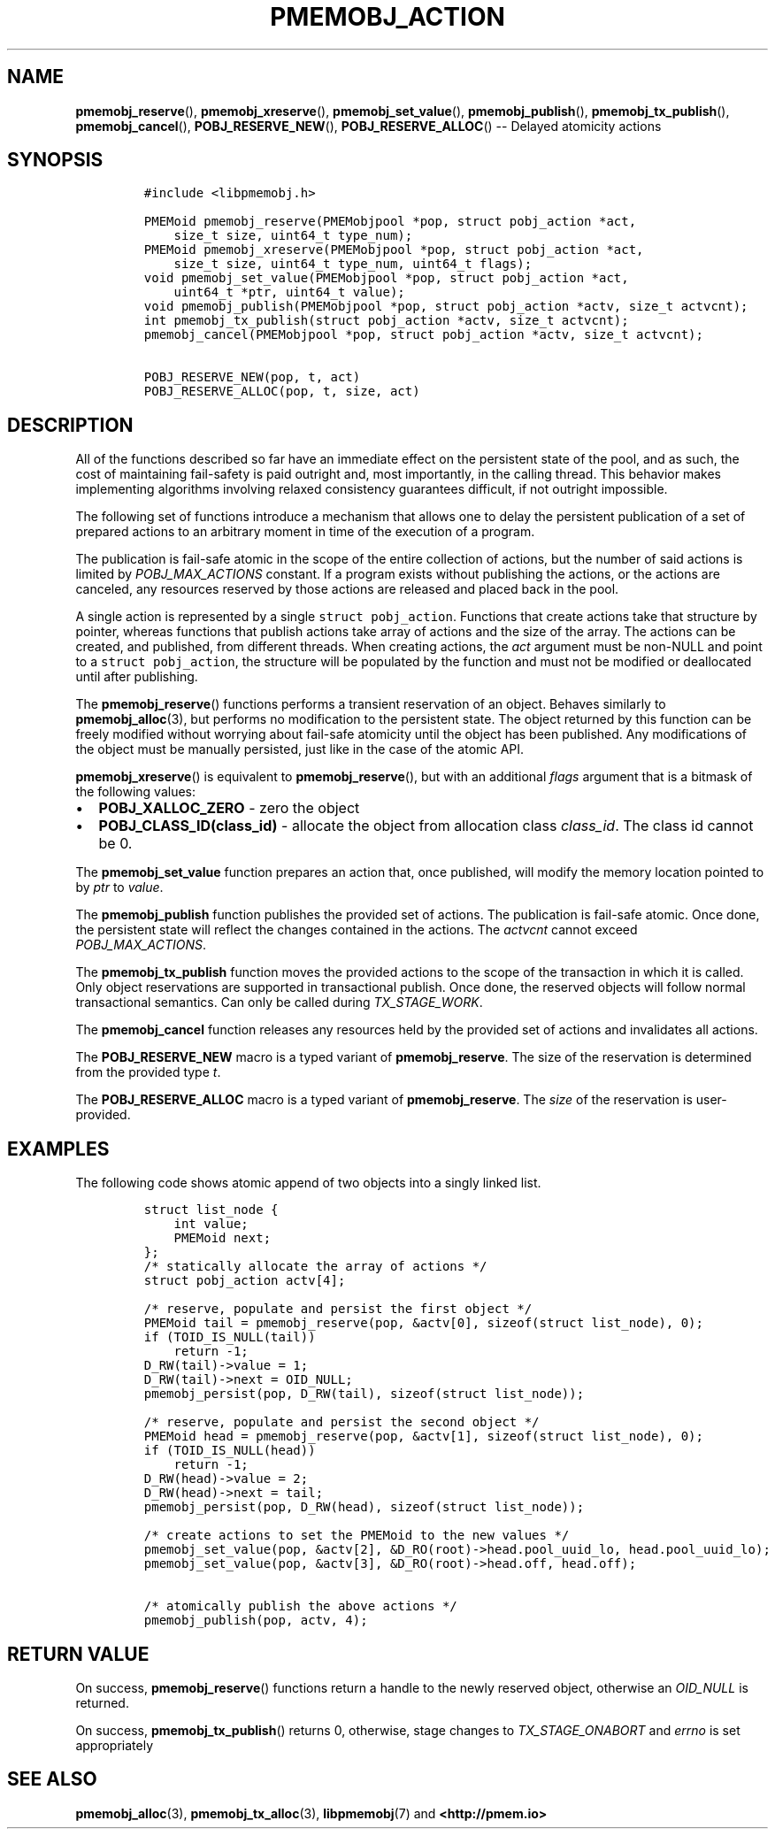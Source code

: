 .\" Automatically generated by Pandoc 1.16.0.2
.\"
.TH "PMEMOBJ_ACTION" "3" "2018-03-13" "PMDK - pmemobj API version 2.3" "PMDK Programmer's Manual"
.hy
.\" Copyright 2014-2018, Intel Corporation
.\"
.\" Redistribution and use in source and binary forms, with or without
.\" modification, are permitted provided that the following conditions
.\" are met:
.\"
.\"     * Redistributions of source code must retain the above copyright
.\"       notice, this list of conditions and the following disclaimer.
.\"
.\"     * Redistributions in binary form must reproduce the above copyright
.\"       notice, this list of conditions and the following disclaimer in
.\"       the documentation and/or other materials provided with the
.\"       distribution.
.\"
.\"     * Neither the name of the copyright holder nor the names of its
.\"       contributors may be used to endorse or promote products derived
.\"       from this software without specific prior written permission.
.\"
.\" THIS SOFTWARE IS PROVIDED BY THE COPYRIGHT HOLDERS AND CONTRIBUTORS
.\" "AS IS" AND ANY EXPRESS OR IMPLIED WARRANTIES, INCLUDING, BUT NOT
.\" LIMITED TO, THE IMPLIED WARRANTIES OF MERCHANTABILITY AND FITNESS FOR
.\" A PARTICULAR PURPOSE ARE DISCLAIMED. IN NO EVENT SHALL THE COPYRIGHT
.\" OWNER OR CONTRIBUTORS BE LIABLE FOR ANY DIRECT, INDIRECT, INCIDENTAL,
.\" SPECIAL, EXEMPLARY, OR CONSEQUENTIAL DAMAGES (INCLUDING, BUT NOT
.\" LIMITED TO, PROCUREMENT OF SUBSTITUTE GOODS OR SERVICES; LOSS OF USE,
.\" DATA, OR PROFITS; OR BUSINESS INTERRUPTION) HOWEVER CAUSED AND ON ANY
.\" THEORY OF LIABILITY, WHETHER IN CONTRACT, STRICT LIABILITY, OR TORT
.\" (INCLUDING NEGLIGENCE OR OTHERWISE) ARISING IN ANY WAY OUT OF THE USE
.\" OF THIS SOFTWARE, EVEN IF ADVISED OF THE POSSIBILITY OF SUCH DAMAGE.
.SH NAME
.PP
\f[B]pmemobj_reserve\f[](), \f[B]pmemobj_xreserve\f[](),
\f[B]pmemobj_set_value\f[](), \f[B]pmemobj_publish\f[](),
\f[B]pmemobj_tx_publish\f[](), \f[B]pmemobj_cancel\f[](),
\f[B]POBJ_RESERVE_NEW\f[](), \f[B]POBJ_RESERVE_ALLOC\f[]() \-\- Delayed
atomicity actions
.SH SYNOPSIS
.IP
.nf
\f[C]
#include\ <libpmemobj.h>

PMEMoid\ pmemobj_reserve(PMEMobjpool\ *pop,\ struct\ pobj_action\ *act,
\ \ \ \ size_t\ size,\ uint64_t\ type_num);
PMEMoid\ pmemobj_xreserve(PMEMobjpool\ *pop,\ struct\ pobj_action\ *act,
\ \ \ \ size_t\ size,\ uint64_t\ type_num,\ uint64_t\ flags);
void\ pmemobj_set_value(PMEMobjpool\ *pop,\ struct\ pobj_action\ *act,
\ \ \ \ uint64_t\ *ptr,\ uint64_t\ value);
void\ pmemobj_publish(PMEMobjpool\ *pop,\ struct\ pobj_action\ *actv,\ size_t\ actvcnt);
int\ pmemobj_tx_publish(struct\ pobj_action\ *actv,\ size_t\ actvcnt);
pmemobj_cancel(PMEMobjpool\ *pop,\ struct\ pobj_action\ *actv,\ size_t\ actvcnt);

POBJ_RESERVE_NEW(pop,\ t,\ act)
POBJ_RESERVE_ALLOC(pop,\ t,\ size,\ act)
\f[]
.fi
.SH DESCRIPTION
.PP
All of the functions described so far have an immediate effect on the
persistent state of the pool, and as such, the cost of maintaining
fail\-safety is paid outright and, most importantly, in the calling
thread.
This behavior makes implementing algorithms involving relaxed
consistency guarantees difficult, if not outright impossible.
.PP
The following set of functions introduce a mechanism that allows one to
delay the persistent publication of a set of prepared actions to an
arbitrary moment in time of the execution of a program.
.PP
The publication is fail\-safe atomic in the scope of the entire
collection of actions, but the number of said actions is limited by
\f[I]POBJ_MAX_ACTIONS\f[] constant.
If a program exists without publishing the actions, or the actions are
canceled, any resources reserved by those actions are released and
placed back in the pool.
.PP
A single action is represented by a single \f[C]struct\ pobj_action\f[].
Functions that create actions take that structure by pointer, whereas
functions that publish actions take array of actions and the size of the
array.
The actions can be created, and published, from different threads.
When creating actions, the \f[I]act\f[] argument must be non\-NULL and
point to a \f[C]struct\ pobj_action\f[], the structure will be populated
by the function and must not be modified or deallocated until after
publishing.
.PP
The \f[B]pmemobj_reserve\f[]() functions performs a transient
reservation of an object.
Behaves similarly to \f[B]pmemobj_alloc\f[](3), but performs no
modification to the persistent state.
The object returned by this function can be freely modified without
worrying about fail\-safe atomicity until the object has been published.
Any modifications of the object must be manually persisted, just like in
the case of the atomic API.
.PP
\f[B]pmemobj_xreserve\f[]() is equivalent to \f[B]pmemobj_reserve\f[](),
but with an additional \f[I]flags\f[] argument that is a bitmask of the
following values:
.IP \[bu] 2
\f[B]POBJ_XALLOC_ZERO\f[] \- zero the object
.IP \[bu] 2
\f[B]POBJ_CLASS_ID(class_id)\f[] \- allocate the object from allocation
class \f[I]class_id\f[].
The class id cannot be 0.
.PP
The \f[B]pmemobj_set_value\f[] function prepares an action that, once
published, will modify the memory location pointed to by \f[I]ptr\f[] to
\f[I]value\f[].
.PP
The \f[B]pmemobj_publish\f[] function publishes the provided set of
actions.
The publication is fail\-safe atomic.
Once done, the persistent state will reflect the changes contained in
the actions.
The \f[I]actvcnt\f[] cannot exceed \f[I]POBJ_MAX_ACTIONS\f[].
.PP
The \f[B]pmemobj_tx_publish\f[] function moves the provided actions to
the scope of the transaction in which it is called.
Only object reservations are supported in transactional publish.
Once done, the reserved objects will follow normal transactional
semantics.
Can only be called during \f[I]TX_STAGE_WORK\f[].
.PP
The \f[B]pmemobj_cancel\f[] function releases any resources held by the
provided set of actions and invalidates all actions.
.PP
The \f[B]POBJ_RESERVE_NEW\f[] macro is a typed variant of
\f[B]pmemobj_reserve\f[].
The size of the reservation is determined from the provided type
\f[I]t\f[].
.PP
The \f[B]POBJ_RESERVE_ALLOC\f[] macro is a typed variant of
\f[B]pmemobj_reserve\f[].
The \f[I]size\f[] of the reservation is user\-provided.
.SH EXAMPLES
.PP
The following code shows atomic append of two objects into a singly
linked list.
.IP
.nf
\f[C]
struct\ list_node\ {
\ \ \ \ int\ value;
\ \ \ \ PMEMoid\ next;
};
/*\ statically\ allocate\ the\ array\ of\ actions\ */
struct\ pobj_action\ actv[4];

/*\ reserve,\ populate\ and\ persist\ the\ first\ object\ */
PMEMoid\ tail\ =\ pmemobj_reserve(pop,\ &actv[0],\ sizeof(struct\ list_node),\ 0);
if\ (TOID_IS_NULL(tail))
\ \ \ \ return\ \-1;
D_RW(tail)\->value\ =\ 1;
D_RW(tail)\->next\ =\ OID_NULL;
pmemobj_persist(pop,\ D_RW(tail),\ sizeof(struct\ list_node));

/*\ reserve,\ populate\ and\ persist\ the\ second\ object\ */
PMEMoid\ head\ =\ pmemobj_reserve(pop,\ &actv[1],\ sizeof(struct\ list_node),\ 0);
if\ (TOID_IS_NULL(head))
\ \ \ \ return\ \-1;
D_RW(head)\->value\ =\ 2;
D_RW(head)\->next\ =\ tail;
pmemobj_persist(pop,\ D_RW(head),\ sizeof(struct\ list_node));

/*\ create\ actions\ to\ set\ the\ PMEMoid\ to\ the\ new\ values\ */
pmemobj_set_value(pop,\ &actv[2],\ &D_RO(root)\->head.pool_uuid_lo,\ head.pool_uuid_lo);
pmemobj_set_value(pop,\ &actv[3],\ &D_RO(root)\->head.off,\ head.off);

/*\ atomically\ publish\ the\ above\ actions\ */
pmemobj_publish(pop,\ actv,\ 4);
\f[]
.fi
.SH RETURN VALUE
.PP
On success, \f[B]pmemobj_reserve\f[]() functions return a handle to the
newly reserved object, otherwise an \f[I]OID_NULL\f[] is returned.
.PP
On success, \f[B]pmemobj_tx_publish\f[]() returns 0, otherwise, stage
changes to \f[I]TX_STAGE_ONABORT\f[] and \f[I]errno\f[] is set
appropriately
.SH SEE ALSO
.PP
\f[B]pmemobj_alloc\f[](3), \f[B]pmemobj_tx_alloc\f[](3),
\f[B]libpmemobj\f[](7) and \f[B]<http://pmem.io>\f[]
